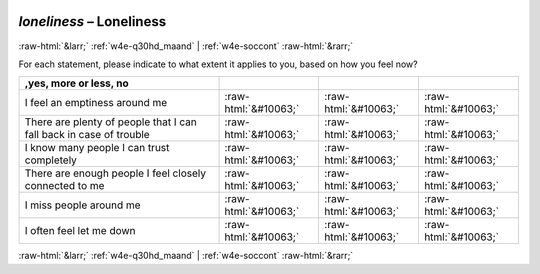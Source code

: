 .. _w4e-loneliness: 

 
 .. role:: raw-html(raw) 
        :format: html 
 
`loneliness` – Loneliness
====================================== 


:raw-html:`&larr;` :ref:`w4e-q30hd_maand` | :ref:`w4e-soccont` :raw-html:`&rarr;` 
 

For each statement, please indicate to what extent it applies to you, based on how you feel now?
 
.. csv-table:: 
   :delim: | 
   :header: ,yes, more or less, no
 
           I feel an emptiness around me | :raw-html:`&#10063;`|:raw-html:`&#10063;`|:raw-html:`&#10063;` 
           There are plenty of people that I can fall back in case of trouble | :raw-html:`&#10063;`|:raw-html:`&#10063;`|:raw-html:`&#10063;` 
           I know many people I can trust completely | :raw-html:`&#10063;`|:raw-html:`&#10063;`|:raw-html:`&#10063;` 
           There are enough people I feel closely connected to me | :raw-html:`&#10063;`|:raw-html:`&#10063;`|:raw-html:`&#10063;` 
           I miss people around me | :raw-html:`&#10063;`|:raw-html:`&#10063;`|:raw-html:`&#10063;` 
           I often feel let me down | :raw-html:`&#10063;`|:raw-html:`&#10063;`|:raw-html:`&#10063;` 

.. image:: ../_screenshots/w4-loneliness.png 


:raw-html:`&larr;` :ref:`w4e-q30hd_maand` | :ref:`w4e-soccont` :raw-html:`&rarr;` 
 

